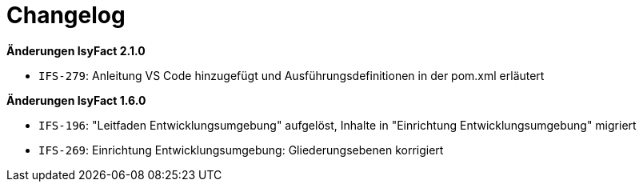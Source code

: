 = Changelog

*Änderungen IsyFact 2.1.0*

// tag::release-2.1.0[]
- `IFS-279`: Anleitung VS Code hinzugefügt und Ausführungsdefinitionen in der pom.xml erläutert
// end::release-2.1.0[]

// *Änderungen IsyFact 2.0.0*

// tag::release-2.0.0[]

// end::release-2.0.0[]

// *Änderungen IsyFact 1.8.0*

// tag::release-1.8.0[]

// end::release-1.8.0[]

// *Änderungen IsyFact 1.7.0*

// tag::release-1.7.0[]

// end::release-1.7.0[]

*Änderungen IsyFact 1.6.0*

// tag::release-1.6.0[]
- `IFS-196`: "Leitfaden Entwicklungsumgebung" aufgelöst, Inhalte in "Einrichtung Entwicklungsumgebung" migriert
- `IFS-269`: Einrichtung Entwicklungsumgebung: Gliederungsebenen korrigiert
// end::release-1.6.0[]